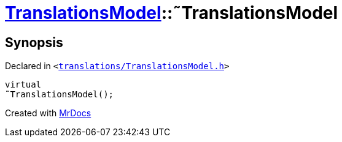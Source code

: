 [#TranslationsModel-2destructor]
= xref:TranslationsModel.adoc[TranslationsModel]::&tilde;TranslationsModel
:relfileprefix: ../
:mrdocs:


== Synopsis

Declared in `&lt;https://github.com/PrismLauncher/PrismLauncher/blob/develop/launcher/translations/TranslationsModel.h#L28[translations&sol;TranslationsModel&period;h]&gt;`

[source,cpp,subs="verbatim,replacements,macros,-callouts"]
----
virtual
&tilde;TranslationsModel();
----



[.small]#Created with https://www.mrdocs.com[MrDocs]#
